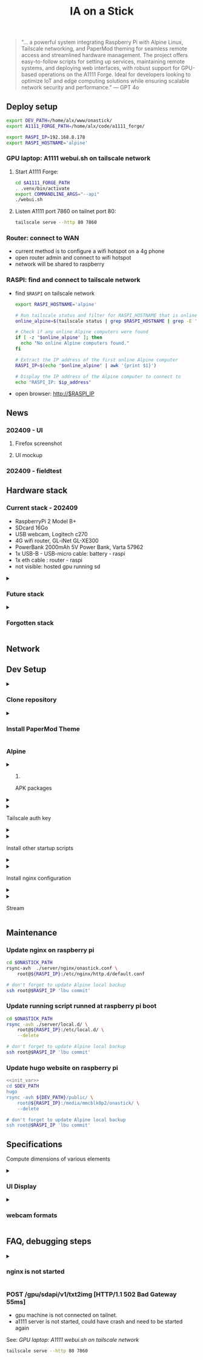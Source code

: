 #+title: IA on a Stick

[[./static/camera_logo_202410.jpg]]

#+begin_quote
"... a powerful system integrating Raspberry Pi with Alpine Linux, Tailscale networking, and PaperMod theming for seamless remote access and streamlined hardware management. The project offers easy-to-follow scripts for setting up services, maintaining remote systems, and deploying web interfaces, with robust support for GPU-based operations on the A1111 Forge. Ideal for developers looking to optimize IoT and edge computing solutions while ensuring scalable network security and performance." --- GPT 4o
#+end_quote

** Deploy setup

#+NAME: init_var
#+begin_src bash
export DEV_PATH=/home/alx/www/onastick/
export A1111_FORGE_PATH=/home/alx/code/a1111_forge/

export RASPI_IP=192.168.8.178
export RASPI_HOSTNAME='alpine'
#+end_src

#+RESULTS: init_var

*** GPU laptop: A1111 webui.sh on tailscale network

**** Start A1111 Forge:

#+begin_src bash
cd $A1111_FORGE_PATH
. .venv/bin/activate
export COMMANDLINE_ARGS="--api"
./webui.sh
#+end_src

**** Listen A1111 port 7860 on tailnet port 80:

#+begin_src bash
tailscale serve --http 80 7860
#+end_src

*** Router: connect to WAN

- current method is to configure a wifi hotspot on a 4g phone
- open router admin and connect to wifi hotspot
- network will be shared to raspberry

*** RASPI: find and connect to tailscale network

- find ~$RASPI~ on tailscale network

  #+begin_src bash
export RASPI_HOSTNAME='alpine'

# Run tailscale status and filter for RASPI_HOSTNAME that is online
online_alpine=$(tailscale status | grep $RASPI_HOSTNAME | grep -E '\s+-$')

# Check if any online Alpine computers were found
if [ -z "$online_alpine" ]; then
  echo "No online Alpine computers found."
fi

# Extract the IP address of the first online Alpine computer
RASPI_IP=$(echo "$online_alpine" | awk '{print $1}')

# Display the IP address of the Alpine computer to connect to
echo "RASPI_IP: $ip_address"
  #+end_src

- open browser: http://$RASPI_IP


** News

*** 202409 - UI

**** Firefox screenshot

[[./static/docs/202410_UI_firefox.jpeg]]

**** UI mockup

[[./static/docs/202409_UI_vertical.jpeg]]

*** 202409 - fieldtest

[[./static/docs/202409_beach.jpeg]]

[[./static/docs/202409_zoom.jpeg]]

[[./static/docs/202409_UI.jpeg]]

** Hardware stack

[[./static/docs/202409_hardware_setup.jpeg]]

*** Current stack - 202409

- RaspberryPi 2 Model B+
- SDcard 16Go
- USB webcam, Logitech c270
- 4G wifi router, GL-iNet GL-XE300
- PowerBank 2000mAh 5V Power Bank, Varta 57962
- 1x USB-B - USB-micro cable: battery - raspi
- 1x eth cable : router - raspi
- not visible: hosted gpu running sd

#+html: <details><summary>
*** Future stack
#+html: </summary>

- RaspberryPi 3+: remove router and 2x cables
- instax printer: real life result
- big red button: tangible UI, no screen

#+html: </details>
#+html: <details><summary>
*** Forgotten stack
#+html: </summary>

- 202409: router is on battery - 1x USB-B - USB-C cable: battery - router

#+html: </details>

** Network

[[./static/docs/202409_network_diagram.png]]

** Dev Setup

#+html: <details><summary>
*** Clone repository
#+html: </summary>

#+BEGIN_SRC bash
mkdir -p $DEV_PATH
git clone https://github.com/alx/onastick.git
#+END_SRC

#+html: </details>
#+html: <details><summary>
*** Install PaperMod Theme
#+html: </summary>

#+BEGIN_SRC bash
cd $DEV_PATH
git submodule add --depth=1 https://github.com/adityatelange/hugo-PaperMod.git themes/PaperMod

# needed when you reclone your repo (submodules may not get cloned automatically)
git submodule update --init --recursive
#+END_SRC

[[https://github.com/adityatelange/hugo-PaperMod][PaperMod Github]]
#+html: </details>

*** Alpine

#+html: <details><summary>
**** APK packages
#+html: </summary>

#+begin_src bash
ssh root@$RASPI_IP <<'EOL'
        apk add mjpeg-streamer \
        nginx \
        nginx-mod-rtmp \
        ffmpeg \
        tailscale \
        vim
EOL

# don't forget to update Alpine local backup
ssh root@$RASPI_IP 'lbu commit'
#+end_src

#+html: </details>
#+html: <details><summary>
**** Tailscale auth key
#+html: </summary>

1. Create a *reusable* auth key on Tailscale admin website: https://login.tailscale.com/admin/settings/keys
2. Copy auth key in ~./server/local.d/01_tailscale_keys.start~

#+begin_src bash
cd $ONASTICK_PATH
cp ./server/local.d/01_tailscale_nokeys.start \
    ./server/local.d/01_tailscale_keys.start
#+end_src

3. Update local.d script on raspberry pi:

#+begin_src bash
rsync -avh ./server/local.d/01_tailscale_keys.start \
    root@${RASPI_IP}:/etc/local.d/01_tailscale_keys.start

# You must add local to default services
ssh root@$RASPI_IP 'rc-update add local default'
ssh root@$RASPI_IP 'lbu commit'
#+end_src

#+html: </details>
#+html: <details><summary>
**** Install other startup scripts
#+html: </summary>

#+begin_src bash
cd $ONASTICK_PATH
rsync -avh ./server/local.d/ \
    root@${RASPI_IP}:/etc/local.d/ \
    --delete

# don't forget to update Alpine local backup
ssh root@$RASPI_IP 'lbu commit'
#+end_src

#+html: </details>
#+html: <details><summary>
**** Install nginx configuration
#+html: </summary>

#+begin_src bash
<<init_var>>
cd $ONASTICK_PATH

# nginx.conf
rsync -avh ./server/nginx/nginx.conf \
    root@${RASPI_IP}:/etc/nginx/nginx.conf

# http.d/default.conf
rsync -avh ./server/nginx/onastick.conf \
    root@${RASPI_IP}:/etc/nginx/http.d/default.conf

# restart nginx service
ssh root@$RASPI_IP rc-service nginx restart

# don't forget to update Alpine local backup
ssh root@$RASPI_IP 'lbu commit'
#+end_src

#+html: </details>
#+html: <details><summary>
**** Stream
#+html: </summary>

#+begin_src bash
ffmpeg \
    -f v4l2 \
    -framerate 30 \
    -video_size 176x144 \
    -input_format yuyv422 \
    -i /dev/video0 \
    -f hls \
    -c:v libx264 \
    -b:v 5000k \
    -hls_time 6 \
    -hls_list_size 10 \
    -hls_delete_threshold 1 \
    -hls_flags delete_segments \
    /mnt/hls/stream.m3u8
#+end_src

#+html: </details>

** Maintenance

*** Update nginx on raspberry pi

#+begin_src bash
cd $ONASTICK_PATH
rsync-avh  ./server/nginx/onastick.conf \
    root@${RASPI_IP}:/etc/nginx/http.d/default.conf

# don't forget to update Alpine local backup
ssh root@$RASPI_IP 'lbu commit'
#+end_src

*** Update running script runned at raspberry pi boot

#+begin_src bash
cd $ONASTICK_PATH
rsync -avh ./server/local.d/ \
    root@${RASPI_IP}:/etc/local.d/ \
    --delete

# don't forget to update Alpine local backup
ssh root@$RASPI_IP 'lbu commit'
#+end_src

*** Update hugo website on raspberry pi

#+begin_src bash :noweb yes :results none
<<init_var>>
cd $DEV_PATH
hugo
rsync -avh ${DEV_PATH}/public/ \
    root@${RASPI_IP}:/media/mmcblk0p2/onastick/ \
    --delete

# don't forget to update Alpine local backup
ssh root@$RASPI_IP 'lbu commit'
#+end_src

** Specifications

Compute dimensions of various elements

#+html: <details><summary>
*** UI Display
#+html: </summary>
**** top image

USB webcam provide 16:9 format at 360p, image is 640x360px

On a vertical screen, Youtube Short reference format is vertical 16:9 at 1920x1080 resolution

To reduce stream bandwith, /mjpg-streamer/ should send 640x360px.
It should be reduced even more to avoid network over-usage.

On a 1080px width viewport, top image size is 1080x750px

**** middle section

110px toolbar

**** bottom image

The bottom image height is (1920-(750 + 110))px = 1080px

The bottom image dimension is 1080x1080px
**** button

Button must be placed on middle section center

#+html: </details>
#+html: <details><summary>
*** webcam formats
#+html: </summary>

#+begin_src bash
ffmpeg -f video4linux2 -list_formats all -i /dev/video0
ffmpeg version 6.1.1 Copyright (c) 2000-2023 the FFmpeg developers
...
[video4linux2,v4l2 @ 0x728a7cc0] Raw       :     yuyv422 :           YUYV 4:2:2 : 640x480 160x120 176x144 320x176 320x240 352x288 432x240 544x288 640x360 752x416 800x448 800x600 864x480 960x544 960x720 1024x576 1184x656 1280x720 1280x960
[video4linux2,v4l2 @ 0x728a7cc0] Compressed:       mjpeg :          Motion-JPEG : 640x480 160x120 176x144 320x176 320x240 352x288 432x240 544x288 640x360 752x416 800x448 800x600 864x480 960x544 960x720 1024x576 1184x656 1280x720 1280x960
#+end_src
#+html: </details>

** FAQ, debugging steps

#+html: <details><summary>
*** nginx is not started
#+html: </summary>
**** verify nginx status on raspi

#+begin_src bash
$ ssh root@$RASPI_IP tail /var/log/nginx/error.log
2024/04/08 13:08:24 [emerg] 2320#2320: host not found in upstream "slim.tail6a160.ts.net" in /etc/nginx/http.d/default.conf:31
#+end_src

***** solution: tailscale is not started on gpu hosted machines

****** run Stability.app on GPU hosted machine terminal

****** "Launch" Stable diffusion webui
******* only need ~--api~ flag in configuration

****** restart nginx server
#+begin_src bash
ssh root@$RASPI_IP rc-service nginx restart
#+end_src

#+html: </details>

*** POST /gpu/sdapi/v1/txt2img [HTTP/1.1 502 Bad Gateway 55ms]

- gpu machine is not connected on tailnet.
- a1111 server is not started, could have crash and need to be started again

See: [[GPU laptop: A1111 webui.sh on tailscale network]]

#+begin_src bash
tailscale serve --http 80 7860
#+end_src
